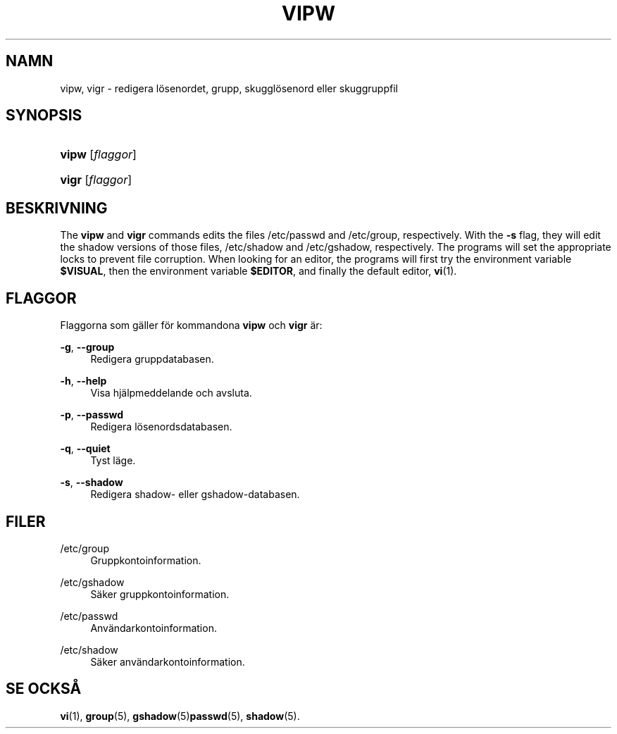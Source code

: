 '\" t
.\"     Title: vipw
.\"    Author: [FIXME: author] [see http://docbook.sf.net/el/author]
.\" Generator: DocBook XSL Stylesheets v1.74.3 <http://docbook.sf.net/>
.\"      Date: 10-05-2009
.\"    Manual: Systemhanteringskommandon
.\"    Source: Systemhanteringskommandon
.\"  Language: Swedish
.\"
.TH "VIPW" "8" "10-05-2009" "Systemhanteringskommandon" "Systemhanteringskommandon"
.\" -----------------------------------------------------------------
.\" * set default formatting
.\" -----------------------------------------------------------------
.\" disable hyphenation
.nh
.\" disable justification (adjust text to left margin only)
.ad l
.\" -----------------------------------------------------------------
.\" * MAIN CONTENT STARTS HERE *
.\" -----------------------------------------------------------------
.SH "NAMN"
vipw, vigr \- redigera l\(:osenordet, grupp, skuggl\(:osenord eller skuggruppfil
.SH "SYNOPSIS"
.HP \w'\fBvipw\fR\ 'u
\fBvipw\fR [\fIflaggor\fR]
.HP \w'\fBvigr\fR\ 'u
\fBvigr\fR [\fIflaggor\fR]
.SH "BESKRIVNING"
.PP
The
\fBvipw\fR
and
\fBvigr\fR
commands edits the files
/etc/passwd
and
/etc/group, respectively\&. With the
\fB\-s\fR
flag, they will edit the shadow versions of those files,
/etc/shadow
and
/etc/gshadow, respectively\&. The programs will set the appropriate locks to prevent file corruption\&. When looking for an editor, the programs will first try the environment variable
\fB$VISUAL\fR, then the environment variable
\fB$EDITOR\fR, and finally the default editor,
\fBvi\fR(1)\&.
.SH "FLAGGOR"
.PP
Flaggorna som g\(:aller f\(:or kommandona
\fBvipw\fR
och
\fBvigr\fR
\(:ar:
.PP
\fB\-g\fR, \fB\-\-group\fR
.RS 4
Redigera gruppdatabasen\&.
.RE
.PP
\fB\-h\fR, \fB\-\-help\fR
.RS 4
Visa hj\(:alpmeddelande och avsluta\&.
.RE
.PP
\fB\-p\fR, \fB\-\-passwd\fR
.RS 4
Redigera l\(:osenordsdatabasen\&.
.RE
.PP
\fB\-q\fR, \fB\-\-quiet\fR
.RS 4
Tyst l\(:age\&.
.RE
.PP
\fB\-s\fR, \fB\-\-shadow\fR
.RS 4
Redigera shadow\- eller gshadow\-databasen\&.
.RE
.SH "FILER"
.PP
/etc/group
.RS 4
Gruppkontoinformation\&.
.RE
.PP
/etc/gshadow
.RS 4
S\(:aker gruppkontoinformation\&.
.RE
.PP
/etc/passwd
.RS 4
Anv\(:andarkontoinformation\&.
.RE
.PP
/etc/shadow
.RS 4
S\(:aker anv\(:andarkontoinformation\&.
.RE
.SH "SE OCKS\(oA"
.PP
\fBvi\fR(1),
\fBgroup\fR(5),
\fBgshadow\fR(5)\fBpasswd\fR(5),
\fBshadow\fR(5)\&.
